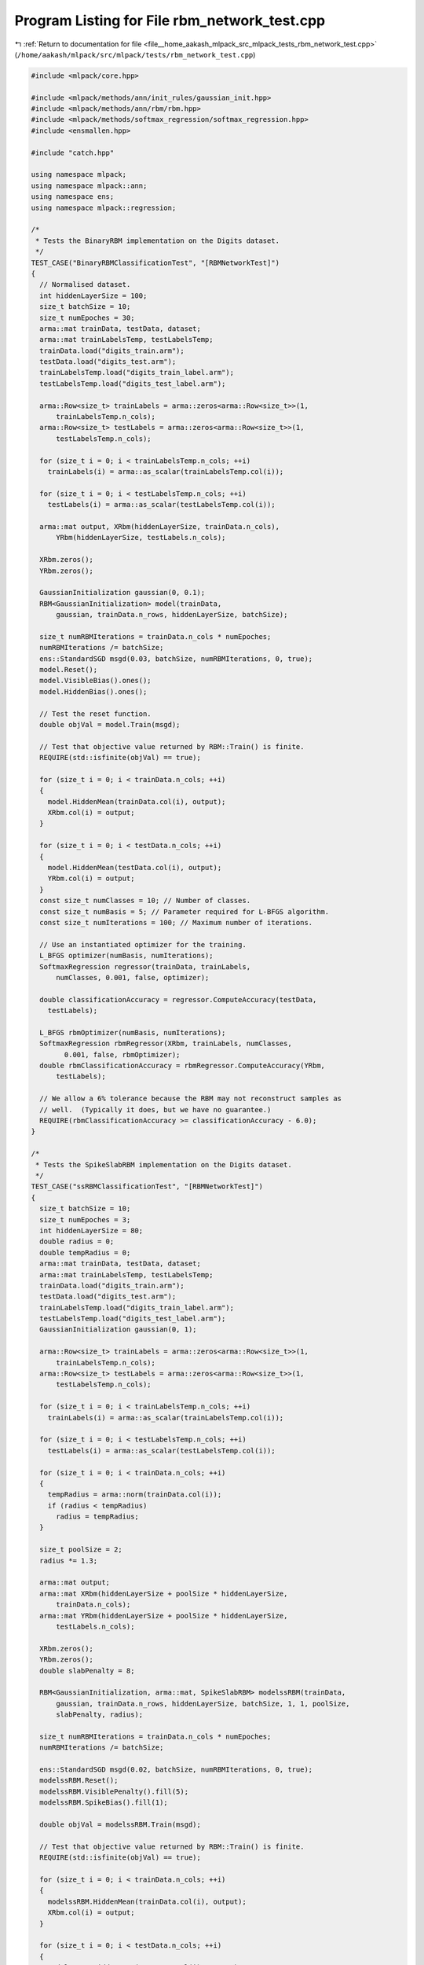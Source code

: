
.. _program_listing_file__home_aakash_mlpack_src_mlpack_tests_rbm_network_test.cpp:

Program Listing for File rbm_network_test.cpp
=============================================

|exhale_lsh| :ref:`Return to documentation for file <file__home_aakash_mlpack_src_mlpack_tests_rbm_network_test.cpp>` (``/home/aakash/mlpack/src/mlpack/tests/rbm_network_test.cpp``)

.. |exhale_lsh| unicode:: U+021B0 .. UPWARDS ARROW WITH TIP LEFTWARDS

.. code-block:: cpp

   
   #include <mlpack/core.hpp>
   
   #include <mlpack/methods/ann/init_rules/gaussian_init.hpp>
   #include <mlpack/methods/ann/rbm/rbm.hpp>
   #include <mlpack/methods/softmax_regression/softmax_regression.hpp>
   #include <ensmallen.hpp>
   
   #include "catch.hpp"
   
   using namespace mlpack;
   using namespace mlpack::ann;
   using namespace ens;
   using namespace mlpack::regression;
   
   /*
    * Tests the BinaryRBM implementation on the Digits dataset.
    */
   TEST_CASE("BinaryRBMClassificationTest", "[RBMNetworkTest]")
   {
     // Normalised dataset.
     int hiddenLayerSize = 100;
     size_t batchSize = 10;
     size_t numEpoches = 30;
     arma::mat trainData, testData, dataset;
     arma::mat trainLabelsTemp, testLabelsTemp;
     trainData.load("digits_train.arm");
     testData.load("digits_test.arm");
     trainLabelsTemp.load("digits_train_label.arm");
     testLabelsTemp.load("digits_test_label.arm");
   
     arma::Row<size_t> trainLabels = arma::zeros<arma::Row<size_t>>(1,
         trainLabelsTemp.n_cols);
     arma::Row<size_t> testLabels = arma::zeros<arma::Row<size_t>>(1,
         testLabelsTemp.n_cols);
   
     for (size_t i = 0; i < trainLabelsTemp.n_cols; ++i)
       trainLabels(i) = arma::as_scalar(trainLabelsTemp.col(i));
   
     for (size_t i = 0; i < testLabelsTemp.n_cols; ++i)
       testLabels(i) = arma::as_scalar(testLabelsTemp.col(i));
   
     arma::mat output, XRbm(hiddenLayerSize, trainData.n_cols),
         YRbm(hiddenLayerSize, testLabels.n_cols);
   
     XRbm.zeros();
     YRbm.zeros();
   
     GaussianInitialization gaussian(0, 0.1);
     RBM<GaussianInitialization> model(trainData,
         gaussian, trainData.n_rows, hiddenLayerSize, batchSize);
   
     size_t numRBMIterations = trainData.n_cols * numEpoches;
     numRBMIterations /= batchSize;
     ens::StandardSGD msgd(0.03, batchSize, numRBMIterations, 0, true);
     model.Reset();
     model.VisibleBias().ones();
     model.HiddenBias().ones();
   
     // Test the reset function.
     double objVal = model.Train(msgd);
   
     // Test that objective value returned by RBM::Train() is finite.
     REQUIRE(std::isfinite(objVal) == true);
   
     for (size_t i = 0; i < trainData.n_cols; ++i)
     {
       model.HiddenMean(trainData.col(i), output);
       XRbm.col(i) = output;
     }
   
     for (size_t i = 0; i < testData.n_cols; ++i)
     {
       model.HiddenMean(testData.col(i), output);
       YRbm.col(i) = output;
     }
     const size_t numClasses = 10; // Number of classes.
     const size_t numBasis = 5; // Parameter required for L-BFGS algorithm.
     const size_t numIterations = 100; // Maximum number of iterations.
   
     // Use an instantiated optimizer for the training.
     L_BFGS optimizer(numBasis, numIterations);
     SoftmaxRegression regressor(trainData, trainLabels,
         numClasses, 0.001, false, optimizer);
   
     double classificationAccuracy = regressor.ComputeAccuracy(testData,
       testLabels);
   
     L_BFGS rbmOptimizer(numBasis, numIterations);
     SoftmaxRegression rbmRegressor(XRbm, trainLabels, numClasses,
           0.001, false, rbmOptimizer);
     double rbmClassificationAccuracy = rbmRegressor.ComputeAccuracy(YRbm,
         testLabels);
   
     // We allow a 6% tolerance because the RBM may not reconstruct samples as
     // well.  (Typically it does, but we have no guarantee.)
     REQUIRE(rbmClassificationAccuracy >= classificationAccuracy - 6.0);
   }
   
   /*
    * Tests the SpikeSlabRBM implementation on the Digits dataset.
    */
   TEST_CASE("ssRBMClassificationTest", "[RBMNetworkTest]")
   {
     size_t batchSize = 10;
     size_t numEpoches = 3;
     int hiddenLayerSize = 80;
     double radius = 0;
     double tempRadius = 0;
     arma::mat trainData, testData, dataset;
     arma::mat trainLabelsTemp, testLabelsTemp;
     trainData.load("digits_train.arm");
     testData.load("digits_test.arm");
     trainLabelsTemp.load("digits_train_label.arm");
     testLabelsTemp.load("digits_test_label.arm");
     GaussianInitialization gaussian(0, 1);
   
     arma::Row<size_t> trainLabels = arma::zeros<arma::Row<size_t>>(1,
         trainLabelsTemp.n_cols);
     arma::Row<size_t> testLabels = arma::zeros<arma::Row<size_t>>(1,
         testLabelsTemp.n_cols);
   
     for (size_t i = 0; i < trainLabelsTemp.n_cols; ++i)
       trainLabels(i) = arma::as_scalar(trainLabelsTemp.col(i));
   
     for (size_t i = 0; i < testLabelsTemp.n_cols; ++i)
       testLabels(i) = arma::as_scalar(testLabelsTemp.col(i));
   
     for (size_t i = 0; i < trainData.n_cols; ++i)
     {
       tempRadius = arma::norm(trainData.col(i));
       if (radius < tempRadius)
         radius = tempRadius;
     }
   
     size_t poolSize = 2;
     radius *= 1.3;
   
     arma::mat output;
     arma::mat XRbm(hiddenLayerSize + poolSize * hiddenLayerSize,
         trainData.n_cols);
     arma::mat YRbm(hiddenLayerSize + poolSize * hiddenLayerSize,
         testLabels.n_cols);
   
     XRbm.zeros();
     YRbm.zeros();
     double slabPenalty = 8;
   
     RBM<GaussianInitialization, arma::mat, SpikeSlabRBM> modelssRBM(trainData,
         gaussian, trainData.n_rows, hiddenLayerSize, batchSize, 1, 1, poolSize,
         slabPenalty, radius);
   
     size_t numRBMIterations = trainData.n_cols * numEpoches;
     numRBMIterations /= batchSize;
   
     ens::StandardSGD msgd(0.02, batchSize, numRBMIterations, 0, true);
     modelssRBM.Reset();
     modelssRBM.VisiblePenalty().fill(5);
     modelssRBM.SpikeBias().fill(1);
   
     double objVal = modelssRBM.Train(msgd);
   
     // Test that objective value returned by RBM::Train() is finite.
     REQUIRE(std::isfinite(objVal) == true);
   
     for (size_t i = 0; i < trainData.n_cols; ++i)
     {
       modelssRBM.HiddenMean(trainData.col(i), output);
       XRbm.col(i) = output;
     }
   
     for (size_t i = 0; i < testData.n_cols; ++i)
     {
       modelssRBM.HiddenMean(testData.col(i), output);
       YRbm.col(i) = output;
     }
     const size_t numClasses = 10; // Number of classes.
     const size_t numBasis = 5; // Parameter required for L-BFGS algorithm.
     const size_t numIterations = 100; // Maximum number of iterations.
   
     L_BFGS ssRbmOptimizer(numBasis, numIterations);
     SoftmaxRegression ssRbmRegressor(XRbm, trainLabels, numClasses,
           0.001, false, ssRbmOptimizer);
     double ssRbmClassificationAccuracy = ssRbmRegressor.ComputeAccuracy(
         YRbm, testLabels);
   
     // 76.18 is the standard accuracy of the Softmax regression classifier,
     // omitted here for speed.  We add a margin of 3% since ssRBM isn't guaranteed
     // to give us better results (we just generally expect it to be about as good
     // or better).
     REQUIRE(ssRbmClassificationAccuracy >= 76.18 - 3.0);
   }
   
   template<typename MatType = arma::mat>
   void BuildVanillaNetwork(MatType& trainData,
                            const size_t hiddenLayerSize)
   {
     MatType output;
     GaussianInitialization gaussian(0, 0.1);
     RBM<GaussianInitialization, MatType, BinaryRBM> model(trainData, gaussian,
         trainData.n_rows, hiddenLayerSize, 1, 1, 1, 2, 8, 1, true);
   
     model.Reset();
     // Set the parameters from a learned RBM Sklearn random state 23.
     model.Parameters() = MatType(
         "-0.23224054, -0.23000632, -0.25701271, -0.25122418, -0.20716651,"
         "-0.20962217, -0.59922456, -0.60003836, -0.6, -0.625, -0.475;");
   
     // Check free energy.
     arma::Mat<float> freeEnergy = MatType(
         "-0.87523715, 0.50615066, 0.46923476, 1.21509084;");
     arma::vec calculatedFreeEnergy(4, arma::fill::zeros);
     for (size_t i = 0; i < trainData.n_cols; ++i)
     {
       calculatedFreeEnergy(i) = model.FreeEnergy(trainData.col(i));
     }
   
     for (size_t i = 0; i < freeEnergy.n_elem; ++i)
       REQUIRE(calculatedFreeEnergy(i) == Approx(freeEnergy(i)).epsilon(1e-5));
   }
   
   /*
    * Train and evaluate a Vanilla network with the specified structure.
    */
   TEST_CASE("MiscTest", "[RBMNetworkTest]")
   {
     arma::Mat<float> X = arma::Mat<float>("0.0, 0.0, 0.0;"
                             "0.0, 1.0, 1.0;"
                             "1.0, 0.0, 1.0;"
                             "1.0, 1.0, 1.0;");
     X = X.t();
     BuildVanillaNetwork<arma::Mat<float>>(X, 2);
   }
